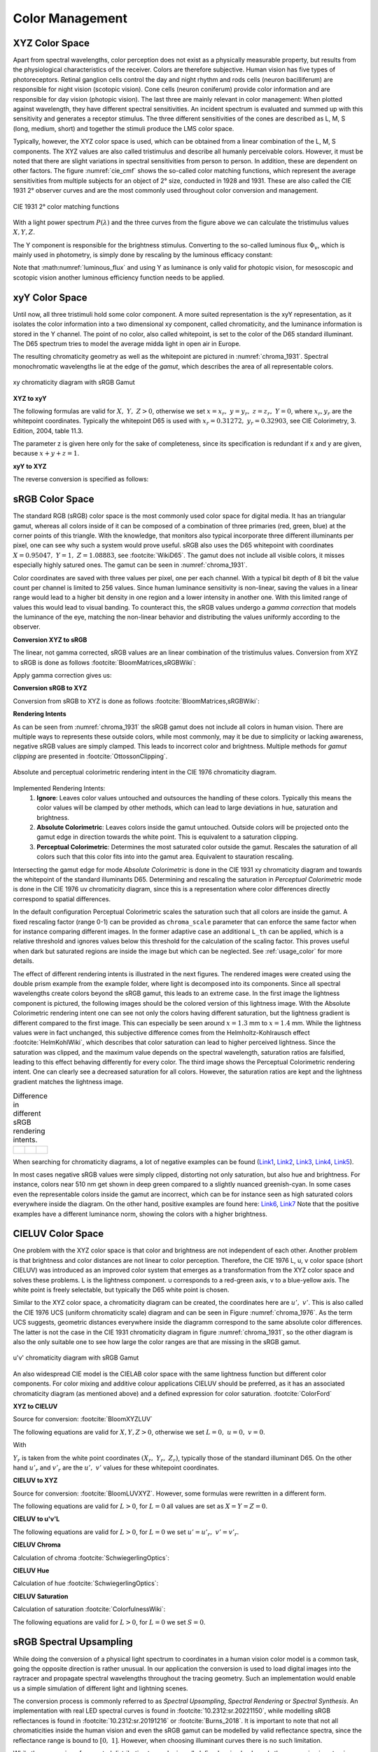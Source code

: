 .. _color_management:

***********************
Color Management
***********************


.. _xyz_color_space:

XYZ Color Space
=================================================

Apart from spectral wavelengths, color perception does not exist as a physically measurable property, but results from the physiological characteristics of the receiver. 
Colors are therefore subjective. 
Human vision has five types of photoreceptors. Retinal ganglion cells control the day and night rhythm and rods cells (neuron bacilliferum) are responsible for night vision (scotopic vision). 
Cone cells (neuron coniferum) provide color information and are responsible for day vision (photopic vision).
The last three are mainly relevant in color management: 
When plotted against wavelength, they have different spectral sensitivities. An incident spectrum is evaluated and summed up with this sensitivity and generates a receptor stimulus.
The three different sensitivities of the cones are described as L, M, S (long, medium, short) and together the stimuli produce the LMS color space.

Typically, however, the XYZ color space is used, which can be obtained from a linear combination of the L, M, S components.
The XYZ values are also called tristimulus and describe all humanly perceivable colors.
However, it must be noted that there are slight variations in spectral sensitivities from person to person. 
In addition, these are dependent on other factors. The figure :numref:`cie_cmf` shows the so-called color matching functions, which represent the average sensitivities from multiple subjects for an object of 2° size, conducted in 1928 and 1931. 
These are also called the CIE 1931 2° observer curves and are the most commonly used throughout color conversion and management.


.. _cie_cmf:
.. figure:: ../images/cie_cmf.svg
   :width: 600
   :align: center
   :class: dark-light


   CIE 1931 2° color matching functions

With a light power spectrum :math:`P(\lambda)` and the three  curves from the figure above we can calculate the tristimulus values :math:`X, Y, Z`.

.. math::
   X &=\int_{\lambda} P(\lambda) \cdot x(\lambda) ~d \lambda \\
   Y &=\int_{\lambda} P(\lambda) \cdot y(\lambda) ~d \lambda \\
   Z &=\int_{\lambda} P(\lambda) \cdot z(\lambda) ~d \lambda
   :label: XYZ_Calc

The Y component is responsible for the brightness stimulus. Converting to the so-called luminous flux :math:`\Phi_v`, which is mainly used in photometry, is simply done by rescaling by the luminous efficacy constant:

.. math::
   \Phi_v = 683 \frac{\text{lm}}{\text{W}} ~Y
   :label: luminous_flux


Note that :math:numref:`luminous_flux` and using Y as luminance is only valid for photopic vision, for mesoscopic and scotopic vision another luminous efficiency function needs to be applied.


xyY Color Space
================

Until now, all three tristimuli hold some color component. A more suited representation is the xyY representation, as it isolates the color information into a two dimensional xy component, called chromaticity, and the luminance information is stored in the Y channel.
The point of no color, also called whitepoint, is set to the color of the D65 standard illuminant. The D65 spectrum tries to model the average midda light in open air in Europe.

The resulting chromaticity geometry as well as the whitepoint are pictured in :numref:`chroma_1931`. Spectral monochromatic wavelengths lie at the edge of the *gamut*, which describes the area of all representable colors.

.. _chroma_1931:
.. figure:: ../images/chroma_1931.svg
   :width: 700
   :align: center
   :class: dark-light

   xy chromaticity diagram with sRGB Gamut


**XYZ to xyY**

The following formulas are valid for :math:`X,~Y,~Z > 0`, otherwise we set :math:`x=x_r,~y=y_r,~z=z_r,~Y=0`, where :math:`x_r,y_r` are the whitepoint coordinates. Typically the whitepoint D65 is used with :math:`x_r=0.31272,~y_r=0.32903`, see CIE Colorimetry, 3. Edition, 2004, table 11.3.

.. math::
   \begin{aligned}
   x &= \frac{X}{X + Y + Z} \\
   y &= \frac{Y}{X + Y + Z} \\
   z &= \frac{Z}{X + Y + Z} = 1 - x - y\\
   Y &= Y 
   \end{aligned}
   :label: eq_xyz_xyy

The parameter z is given here only for the sake of completeness, since its specification is redundant if x and y are given, because :math:`x+y+z=1`.

**xyY to XYZ**

The reverse conversion is specified as follows:

.. math::
   \begin{aligned}
   X &= x \cdot \frac{Y}{y} \\
   Y &= Y\\ 
   Z &= z \cdot \frac{Y}{y} \\
   \end{aligned}
   :label: eq_xyy_xyz


sRGB Color Space
=================


The standard RGB (sRGB) color space is the most commonly used color space for digital media. It has an triangular gamut, whereas all colors inside of it can be composed of a combination of three primaries (red, green, blue) at the corner points of this triangle.
With the knowledge, that monitors also typical incorporate three different illuminants per pixel, one can see why such a system would prove useful.
sRGB also uses the D65 whitepoint with coordinates :math:`X=0.95047,~Y=1,~Z=1.08883`, see :footcite:`WikiD65`.
The gamut does not include all visible colors, it misses especially highly satured ones. The gamut can be seen in :numref:`chroma_1931`.

Color coordinates are saved with three values per pixel, one per each channel.
With a typical bit depth of 8 bit the value count per channel is limited to 256 values. Since human luminance sensitivity is non-linear, saving the values in a linear range would lead to a higher bit density in one region and a lower intensity in another one.
With this limited range of values this would lead to visual banding.
To counteract this, the sRGB values undergo a *gamma correction* that models the luminance of the eye, matching the non-linear behavior and distributing the values uniformly according to the observer.


**Conversion XYZ to sRGB**

The linear, not gamma corrected, sRGB values are an linear combination of the tristimulus values.
Conversion from XYZ to sRGB is done as follows :footcite:`BloomMatrices,sRGBWiki`:

.. math::
   	\left[\begin{array}{l}
		R_{\text {linear}} \\
		G_{\text {linear}} \\
		B_{\text {linear}}
	\end{array}\right]=\left[\begin{array}{ccc}
        +3.2404542 & -1.5371385 & -0.4985314 \\
        -0.9692660 & +1.8760108 & +0.0415560 \\
        +0.0556434 & -0.2040259 & +1.0572252
	\end{array}\right]\left[\begin{array}{c}
		X_\text{D65} \\
		Y_\text{D65} \\
		Z_\text{D65}
	\end{array}\right]
    :label: XYZ2RGB

Apply gamma correction gives us:

.. math::
   C_{\text {sRGB}}= \begin{cases}12.92\cdot C_{\text {linear}}, & C_{\text {linear}} \leq 0.0031308 \\[1.5ex] 
   1.055\cdot C_{\text {linear}}^{1 / 2.4}-0.055, & C_{\text {linear}}>0.0031308\end{cases}
   :label: Gamma_Correction


**Conversion sRGB to XYZ**

Conversion from sRGB to XYZ is done as follows :footcite:`BloomMatrices,sRGBWiki`:

.. math::
   	C_{\text {linear }}= \begin{cases}\displaystyle\frac{C_{\text {sRGB}}}{12.92}, & C_{\text {sRGB}} \leq 0.04045 \\[1.5ex]
	\displaystyle\left(\frac{C_{\text {sRGB}}+0.55}{1.055}\right)^{2.4}, & C_{\text {sRGB}}>0.04045\end{cases}
    :label: Gamma_Correction_Reverse

.. math::
	\left[\begin{array}{l}
   			X_{\text {D65}} \\
			Y_{\text {D65}} \\
			Z_{\text {D65}}
		\end{array}\right]=\left[\begin{array}{ccc}
            0.4124564 & 0.3575761 & 0.1804375\\
            0.2126729 & 0.7151522 & 0.0721750\\
            0.0193339 & 0.1191920 & 0.9503041
		\end{array}\right]\left[\begin{array}{c}
			R_{\text{linear}} \\
			G_{\text{linear}} \\
			B_{\text{linear}}
	\end{array}\right]
    :label: RGB2XYZ


**Rendering Intents**

As can be seen from :numref:`chroma_1931` the sRGB gamut does not include all colors in human vision. There are multiple ways to represents these outside colors, while most commonly, may it be due to simplicity or lacking awareness, negative sRGB values are simply clamped. 
This leads to incorrect color and brightness.
Multiple methods for *gamut clipping* are presented in :footcite:`OttossonClipping`.


.. figure:: ../images/rendering_intents.svg
   :align: center
   :width: 550
   :class: dark-light


   Absolute and perceptual colorimetric rendering intent in the CIE 1976 chromaticity diagram.


Implemented Rendering Intents:
 1. **Ignore**: Leaves color values untouched and outsources the handling of these colors. Typically this means the color values will be clamped by other methods, which can lead to large deviations in hue, saturation and brightness.
 2. **Absolute Colorimetric**: Leaves colors inside the gamut untouched. Outside colors will be projected onto the gamut edge in direction towards the white point. This is equivalent to a saturation clipping.
 3. **Perceptual Colorimetric**: Determines the most saturated color outside the gamut. Rescales the saturation of all colors such that this color fits into into the gamut area. Equivalent to stauration rescaling.

Intersecting the gamut edge for mode *Absolute Colorimetric* is done in the CIE 1931 xy chromaticity diagram and towards the whitepoint of the standard illuminants D65.
Determining and rescaling the saturation in *Perceptual Colorimetric* mode is done in the CIE 1976 uv chromaticity diagram, since this is a representation where color differences directly correspond to spatial differences.

In the default configuration Perceptual Colorimetric scales the saturation such that all colors are inside the gamut.
A fixed rescaling factor (range 0-1) can be provided as ``chroma_scale`` parameter that can enforce the same factor when for instance comparing different images.
In the former adaptive case an additional ``L_th`` can be applied, which is a relative threshold and ignores values below this threshold for the calculation of the scaling factor.
This proves useful when dark but saturated regions are inside the image but which can be neglected.
See :ref:`usage_color` for more details.

The effect of different rendering intents is illustrated in the next figures. The rendered images were created using the double prism example from the example folder, where light is decomposed into its components. Since all spectral wavelengths create colors beyond the sRGB gamut, this leads to an extreme case.
In the first image the lightness component is pictured, the following images should be the colored version of this lightness image.
With the Absolute Colorimetric rendering intent one can see not only the colors having different saturation, but the lightness gradient is different compared to the first image. This can especially be seen around :math:`x = 1.3` mm to :math:`x= 1.4` mm. While the lightness values were in fact unchanged, this subjective difference comes from the Helmholtz-Kohlrausch effect :footcite:`HelmKohlWiki`, which describes that color saturation can lead to higher perceived lightness. Since the saturation was clipped, and the maximum value depends on the spectral wavelength, saturation ratios are falsified, leading to this effect behaving differently for every color.
The third image shows the Perceptual Colorimetric rendering intent. One can clearly see a decreased saturation for all colors. However, the saturation ratios are kept and the lightness gradient matches the lightness image.

.. _color_dispersive1:
   
.. list-table:: Difference in different sRGB rendering intents.
   :class: table-borderless

   * - .. figure:: ../images/color_dispersive1.svg
          :width: 400
          :align: center
          :class: dark-light

     - .. figure:: ../images/color_dispersive2.svg
          :width: 400
          :align: center
          :class: dark-light
          
     - .. figure:: ../images/color_dispersive3.svg
          :width: 400
          :align: center
          :class: dark-light


When searching for chromaticity diagrams, a lot of negative examples can be found 
(`Link1 <https://clarkvision.com/articles/color-cie-chromaticity-and-perception/color-rgb-xy-cie1931-diagram1g1000spjfjl1-1000-ciesrgb-axes-waveticks-c1-srgb-800.jpg>`__,
`Link2 <https://medium.com/hipster-color-science/a-beginners-guide-to-colorimetry-401f1830b65a>`__,
`Link3 <https://galaxyav.com/wp-content/uploads/2022/11/Chromaticity-curve-of-LED-screen.jpg>`__,
`Link4 <https://media.cheggcdn.com/study/e63/e632ad42-8674-4518-a7de-b031f2316b8a/image.png>`__,
`Link5 <https://d1hjkbq40fs2x4.cloudfront.net/2017-06-05/files/perceptual-vs-absolute-rendering-intents_1621-2.jpg>`__).

In most cases negative sRGB values were simply clipped, distorting not only saturation, but also hue and brightness. For instance, colors near 510 nm get shown in deep green compared to a slightly nuanced greenish-cyan. In some cases even the representable colors inside the gamut are incorrect, which can be for instance seen as high saturated colors everywhere inside the diagram. 
On the other hand, positive examples are found here:
`Link6 <https://commons.wikimedia.org/wiki/File:CIE1931xy_blank.svg>`__,
`Link7 <https://www.wavemetrics.com/sites/www.wavemetrics.com/files/styles/content_body/public/2019-04/Chromaticity_1931.png>`__
Note that the positive examples have a different luminance norm, showing the colors with a higher brightness.

CIELUV Color Space
==================

One problem with the XYZ color space is that color and brightness are not independent of each other. 
Another problem is that brightness and color distances are not linear to color perception.
Therefore, the CIE 1976 L, u, v color space (short CIELUV) was introduced as an improved color system that emerges as a transformation from the XYZ color space and solves these problems.
L is the lightness component. u corresponds to a red-green axis, v to a blue-yellow axis.
The white point is freely selectable, but typically the D65 white point is chosen.

Similar to the XYZ color space, a chromaticity diagram can be created, the coordinates here are :math:`u',~v'`.
This is also called the CIE 1976 UCS (uniform chromaticity scale) diagram and can be seen in Figure :numref:`chroma_1976`. 
As the term UCS suggests, geometric distances everywhere inside the diagramm correspond to the same absolute color differences. 
The latter is not the case in the CIE 1931 chromaticity diagram in figure :numref:`chroma_1931`, so the other diagram is also the only suitable one to see how large the color ranges are that are missing in the sRGB gamut.

.. _chroma_1976:
.. figure:: ../images/chroma_1976.svg
   :width: 700
   :align: center
   :class: dark-light

   u'v' chromaticity diagram with sRGB Gamut


An also widespread CIE model is the CIELAB color space with the same lightness function but different color components. For color mixing and additive colour applications CIELUV should be preferred, as it has an associated chromaticity diagram (as mentioned above) and a defined expression for color saturation. :footcite:`ColorFord`


**XYZ to CIELUV**

Source for conversion: :footcite:`BloomXYZLUV`

The following equations are valid for :math:`X, Y, Z > 0`, otherwise we set :math:`L = 0, ~u=0,~v=0`.

.. math::
   \begin{aligned}
   &L= \begin{cases}116 \sqrt[3]{y_r}-16 & \text { if } y_r>\epsilon \\
   \kappa y_r & \text { otherwise }\end{cases} \\
   &u=13 L\left(u^{\prime}-u_r^{\prime}\right) \\
   &v=13 L\left(v^{\prime}-v_r^{\prime}\right)
   \end{aligned}
   :label: eq_xyz_luv_eq

With 

.. math::
   \begin{aligned}
   \epsilon &= 0.008856\\
   \kappa &= 903.3\\
   y_r &=\frac{Y}{Y_r} \\
   u^{\prime} &=\frac{4 X}{X+15 Y+3 Z} \\
   v^{\prime} &=\frac{9 Y}{X+15 Y+3 Z}
   \end{aligned}
   :label: eq_xyz_luv_pars

:math:`Y_r` is taken from the white point coordinates :math:`(X_r,~Y_r,~Z_r)`, typically those of the standard illuminant D65. On the other hand :math:`u'_r` and :math:`v'_r` are the :math:`u', ~v'` values for these whitepoint coordinates.

**CIELUV to XYZ**

Source for conversion: :footcite:`BloomLUVXYZ`. However, some formulas were rewritten in a different form.

The following equations are valid for :math:`L > 0`, for :math:`L = 0` all values are set as :math:`X=Y=Z=0`.

.. math::
   Y= \begin{cases}\left(\frac{L+16} {116}\right)^3 & \text { if } L>\kappa \epsilon \\ L / \kappa & \text { otherwise }\end{cases}
   :label: eq_luv_xyz_y

.. math::
   \begin{aligned}
   X &= \frac{9}{4} \cdot \frac{u + 13 L u'_r}{v + 13 L v'_r}\\
   Z &= 3 Y \cdot \left(\frac{13 L}{v + 13 L v'_r}  - \frac{5}{3}\right) - \frac{X}{3}\\
   \end{aligned}
   :label: eq_luv_xyz_xz


**CIELUV to u'v'L**

The following equations are valid for :math:`L > 0`, for :math:`L = 0` we set :math:`u' = u'_r, ~v' = v'_r`.

.. math::
   \begin{aligned}
   L &= L\\
   u' &= u'_r + \frac{u}{13 L}\\
   v' &= v'_r + \frac{v}{13 L}\\
   \end{aligned}
   :label: eq_luv_u_v_l

**CIELUV Chroma**

Calculation of chroma :footcite:`SchwiegerlingOptics`:

.. math::
   C = \sqrt{u^2 + v^2}
   :label: eq_luv_chroma

**CIELUV Hue**

Calculation of hue :footcite:`SchwiegerlingOptics`:

.. math::
   H = \text{arctan2}(v, u)
   :label: eq_luv_hue

**CIELUV Saturation**

Calculation of saturation :footcite:`ColorfulnessWiki`:

The following equations are valid for :math:`L > 0`, for :math:`L = 0` we set :math:`S=0`.

.. math::
   S = \frac{C}{L}
   :label: eq_luv_saturation



.. _random_srgb:


sRGB Spectral Upsampling
=================================================


While doing the conversion of a physical light spectrum to coordinates in a human vision color model is a common task, going the opposite direction is rather unusual.
In our application the conversion is used to load digital images into the raytracer and propagate spectral wavelengths throughout the tracing geometry.
Such an implementation would enable us a simple simulation of different light and lightning scenes.

The conversion process is commonly referred to as *Spectral Upsampling*, *Spectral Rendering* or *Spectral Synthesis*.  An implementation with real LED spectral curves is found in :footcite:`10.2312:sr.20221150`, while modelling sRGB reflectances is found in :footcite:`10.2312:sr.20191216` or :footcite:`Burns_2018`.
It is important to note that not all chromaticities inside the human vision and even the sRGB gamut can be modelled by valid reflectance spectra, since the reflectance range is bound to :math:`[0,~1]`. However, when choosing illuminant curves there is no such limitation.

.. TODO macht es einen Sinn, warum die sich so auf die Farbwiedergabe fixieren? Was machen die da überhaupt?

While the conversion of a spectral distribution to a color is well-defined, going backwards the conversion is not unique and simply reversible. Multiple spectral distributions can create the same color stimulus, an effect known as *metamerism*.
In fact, there infinitely many distributions being perceived as the same color.
With so many possibilities to choose from, we can demand some requirements for our sRGB primaries:


.. topic:: Requirements

     1. create illuminants with same color coordinates as the sRGB primaries
     2. same luminance ratios as sRGB primaries
     3. simple, smooth spectral functions
     4. wide spectrum
     5. relatively few light in non-visible regions (infrared and ultraviolet)

Points 1 and 2 simplify the upsampling process, since the mixing ratio of the linear sRGB values can be used directly. In principle we could create a new color space and gamut, that includes the sRGB gamut. But with this we would need to add additional color space conversions.
Linear sRGB values need to be used, since they are proportional to the physical intensity of the sRGB primaries. In contrast normal sRGB values are gamma corrected to approximate non-linear human vision.

Points 3 and 4 are needed to approximate natural illuminants close to reality. Adding all sRGB primaries together for a white spectrum should lead to no missing regions in the spectral range. Such gaps would lower the color rendering index (CRI) of the illuminant, which is basically the measure to quantify faithfully rendering object colors when illuminated with this light. For instance, a light spectrum with a yellow gap fails to render purely yellow colors.

Point 5 ensures most of the traced light actually contributes to a rendered image. A color image in sRGB, which is a color space for human vision, should lead to an image with colors in human vision. Rays with colors far outside the visible spectrum would be a waste of rendering time.

Theoretically we could use a D65 white spectrum and the reflectance curves from the aforementioned works to generate spectra for the sRGB primaries.
The shortcomings are that the resulting spectra are not smooth, due to D65 not being smooth, and a relatively large part of the spectrum falls in the human invisible/barely visible range.
There is also no simple mathematical descriptions for the resulting curves.

.. list-table:: sRGB primary specification, see :footcite:`sRGBWikiEN`
   :widths: 50 50 50 50 50
   :header-rows: 1
   :align: center

   * - Color value
     - Red
     - Green
     - Blue
     - D65   
   * - :math:`x` 
     - 0.6400
     - 0.3000 
     - 0.1500 
     - 0.3127
   * - :math:`y` 
     - 0.3300
     - 0.6000 
     - 0.0600 
     - 0.3290
   * - :math:`z` 
     - 0.0300 
     - 0.0100 
     - 0.7900 
     - 0.3583
   * - :math:`Y` 
     - 0.2127 
     - 0.7152 
     - 0.0722 
     - 1.0000
   * - sRGB 
     - [1, 0, 0] 
     - [0, 1, 0] 
     - [0, 0, 1] 
     - [1, 1, 1]

**Dimensioning**

The mathematical functions of choice is an gaussian function, which is defined as:

.. math::
   S(\lambda, \mu, \sigma)=\frac{1}{\sqrt{2 \pi \sigma^{2}}} \exp \left(-\frac{(\lambda-\mu)^{2}}{2 \sigma^{2}}\right)
   :label: Gauss_Opt

Utilizing optimization methods in python, the following functions were found, that have the same color stimulus as the primaries:

.. math::
    r_0(\lambda) =&~  75.1660756583 \cdot \Big[ S(\lambda, 639.854491, 30.0)\\
                & + 0.0500907584 \cdot S(\lambda, 418.905848, 80.6220465)\Big]\\
    g_0(\lambda) =&~  83.4999222966 \cdot  S(\lambda, 539.13108974, 33.31164968)\\
    b_0(\lambda) =&~  47.99521746361 \cdot \Big[ S(\lambda, 454.833119, 20.1460206)\\
                & + 0.184484176 \cdot S(\lambda, 459.658190, 71.0927568)\Big]\\
   :label: r0g0b0_curves

.. The next three figures were created using /tests/misc/RGB_Fit.py

.. _rgb_curve1:
.. figure:: ../images/rgb_curves1.svg
   :width: 600
   :align: center
   :class: dark-light


The green primary is implemented with only one gaussian, while the other use two gaussian functions. From :footcite:`ClarkChromaticity`, figure 3a, is known, that it is not possible to reach the chromaticity coordinates of the red channel with only one such curve. While it is possible for the blue curve, only narrow illuminants with a small standard deviation are viable. For higher flexibility in spectrum width selection two functions are also applied here.

However, all luminance ratios are different to the sRGB primaries. For this we need to rescale the functions to match the ratio. The green curve factor is kept as 1. The rescaling factors are:

.. math::
    r(\lambda) =&~ 0.951190393 \cdot r_0(\lambda)\\
    g(\lambda) =&~ 1.000000000 \cdot g_0(\lambda)\\
    b(\lambda) =&~ 1.163645855 \cdot b_0(\lambda)\\
    :label: rgb_curves

.. _rgb_curve2:
.. figure:: ../images/rgb_curves2.svg
   :width: 600
   :align: center
   :class: dark-light


The resulting spectrum for sRGB white (coordinates :math:`[1.0, 1.0, 1.0]`) looks as follows:

.. _rgb_white:
.. figure:: ../images/rgb_white.svg
   :width: 600
   :align: center
   :class: dark-light

.. topic:: Note
   
    At :math:`\lambda = 380\,` nm and :math:`\lambda = 780\,` nm the curves are cut off mathematically. This ensures that all ratios and constants can be kept equal, even if the wavelength simulation range should be extended beyond this default range.

In a later step the channel primary functions are interpreted as probability distribution functions (pdf). Such a pdf needs to have a normalized area such that the overall probability is 1.
This cancels out any prefactors in the channel curves and the ratios between the channels.
To counteract this, the channel mixing ratio is rescaled by the area of each channel curve (=being proportional to the probability ratio). In that way the channel luminance is moved from the curve values to the probability itself.

The area scaling factors are:

.. math::
    r_\text{P} = 0.885651229244\\
    g_\text{P} = 1.000000000000\\
    b_\text{P} = 0.775993481741\\
   :label: r_g_b_factors

As can be seen, the r and b channel have smaller rescaling factors than the green channel, since their area is smaller. This can already be seen in the figure above.

After choosing a channel according to the linear sRGB mixing ratios scaled with these factors, the corresponding channel primary curve is interpreted as probability density distribution where a wavelength is chosen from.


.. topic:: Example 

    Choose random wavelengths from sRGB value :math:`\text{RGB} = [1.0, 0.5, 0.2]`.

    1. Convert to linear sRGB: :math:`[1.000, 0.214, 0.033]`
    2. Rescale by area/probability factors :math:`r_\text{P}, g_\text{p}, b_\text{p}`: We get approximately :math:`[0.886, 0.214, 0.025]`
    3. Normalize, so sum equals 1: :math:`[0.788, 0.190, 0.022]`
    4. Choose one of the three channels with the values from 3. being the probability: The R channel gets randomly chosen.
    5. Use the R primary curve as probability distribution, choose a random wavelength accordingly: :math:`\lambda = 623.91\,` nm gets chosen.
    6. Repeating 4. and 5. by choosing randomly, a spectrum is created, that for many rays has the same color as the sRGB from point 1.


**Brightness Sampling**

While the procedure above creates correct colors, we also need to take into account the brightness of each pixel. For representing the pixel intensity in the image correctly, each pixel gets an assigned probability. This probability is proportional the pixel intensity.

This pixel intensity is calculated by converting sRGB to linear sRGB and multiplying each channel with its overall power, which is proportional to :math:`r_\text{P}, g_\text{P}, b_\text{P}`, and summing these components together. 

By doing so, each pixel gets an intensity weight that needs to be rescaled so the weight sum over the whole image is 1.

.. topic:: Example

   Choose random pixels from the image below

   .. math::
        
        \text{Image} = 
        \begin{bmatrix}
        \text{RGB1} & \text{RGB2}\\
        \text{RGB3} & \text{RGB4}
        \end{bmatrix}
        =
        \begin{bmatrix}
        [1.0, 0.0, 0.2] & [0.0, 0.0, 0.0]\\
        [0.1, 0.5, 1.0] & [1.0, 0.2, 1.0]
        \end{bmatrix}

   1. Convert to linear sRGB
   
   .. math::

       \begin{bmatrix}
       [1.000, 0.000, 0.033] & [0.000, 0.000, 0.000]\\
       [0.010, 0.214, 1.000] & [1.000, 0.033, 1.000]
       \end{bmatrix}


   2. Multiply by area factors :math:`r_\text{P}, g_\text{P}, b_\text{P}` and sum all channels for each pixel

   .. math::

       \begin{bmatrix}
       0.911 & 0.000\\
       0.999 & 1.694
       \end{bmatrix}

   3. Normalize weights
    
   .. math::

      \begin{bmatrix}
      0.253 & 0.000\\
      0.277 & 0.470
      \end{bmatrix}

   4. Chose randomly according to probability: The first six chosen pixels could be: :math:`\text{RGB1}, \text{RGB4}, \text{RGB4}, \text{RGB1}, \text{RGB3}, \text{RGB4}`


------------

**References**

.. footbibliography::

